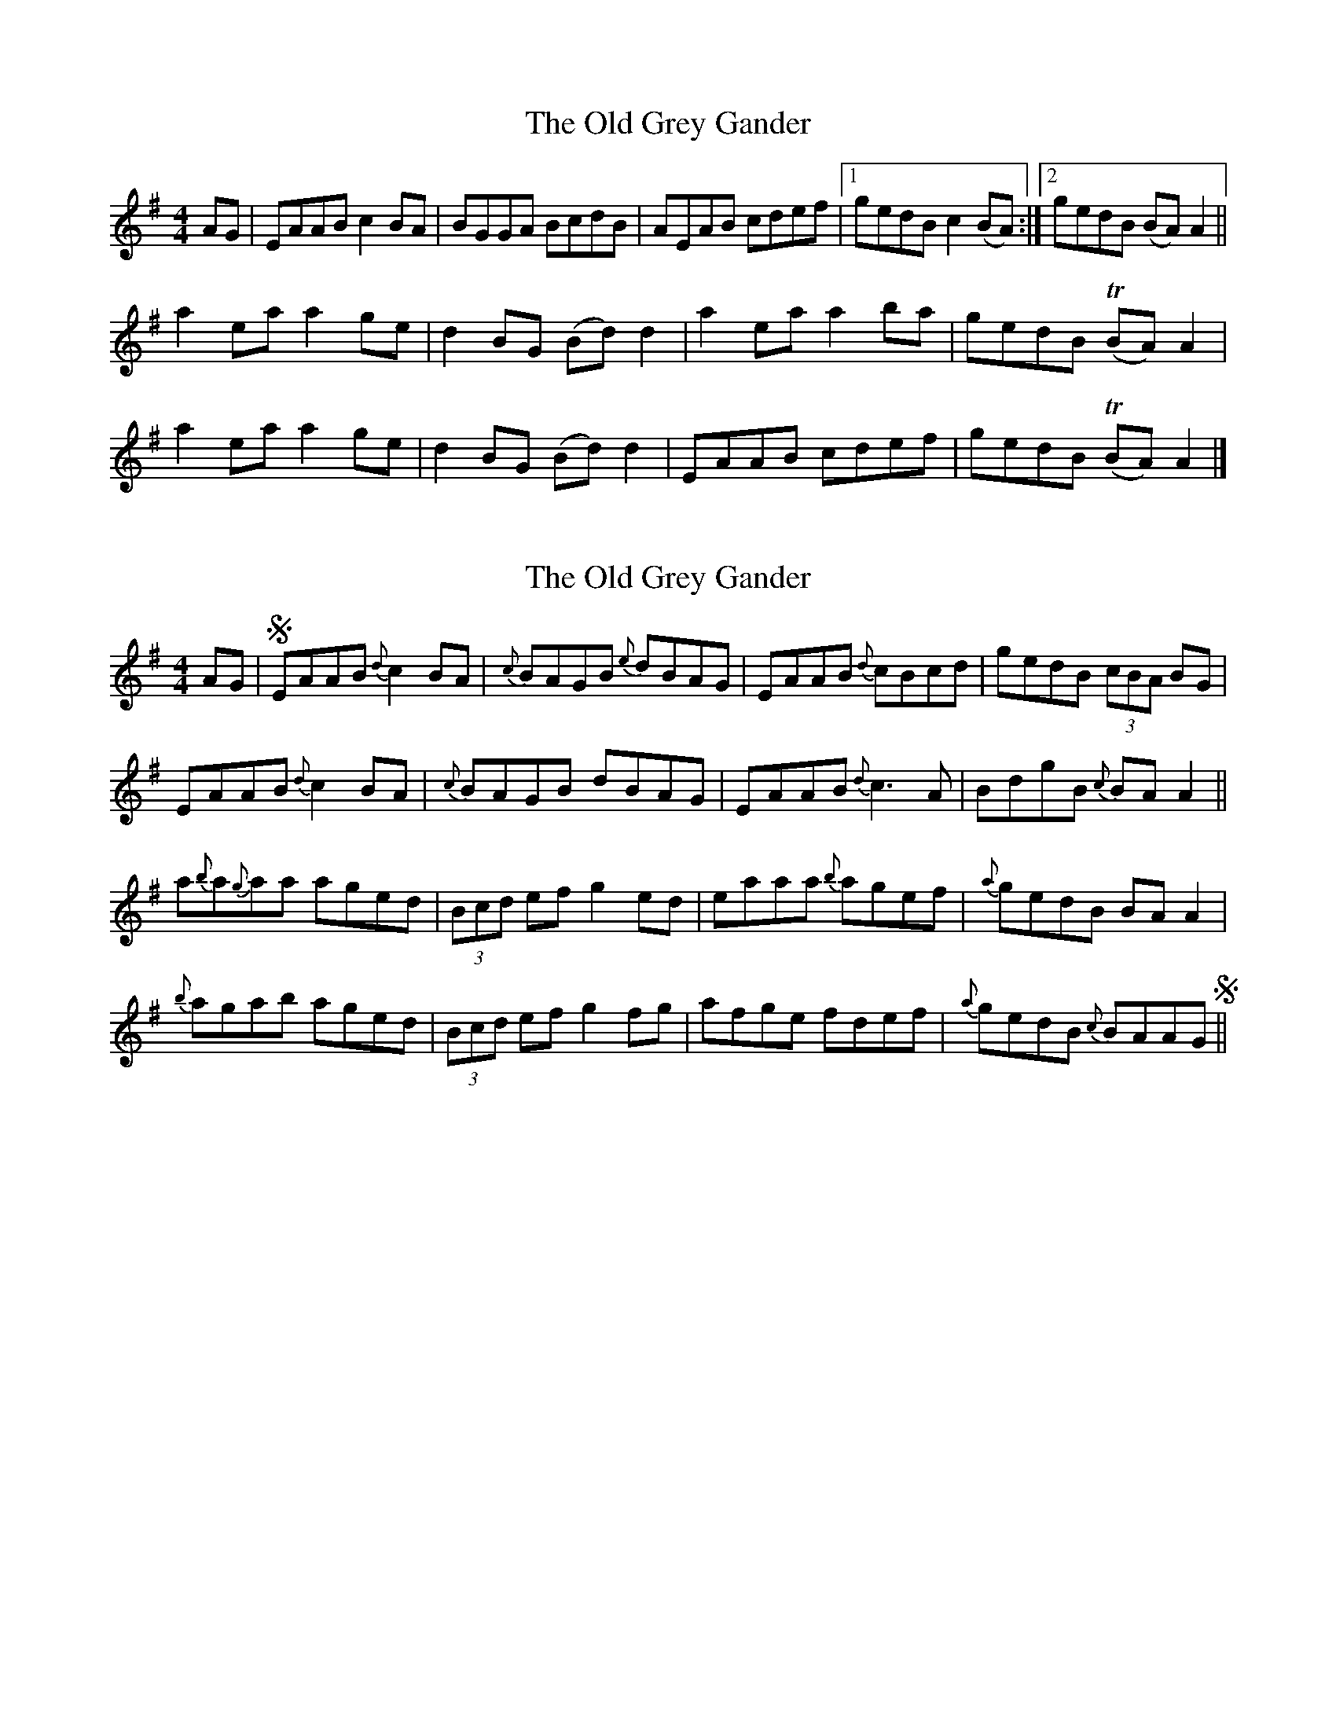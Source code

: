 X: 1
T: Old Grey Gander, The
Z: Moxhe
S: https://thesession.org/tunes/14859#setting27442
R: reel
M: 4/4
L: 1/8
K: Ador
AG|EAAB c2 BA |BGGA BcdB|AEAB cdef |1gedB c2 (BA) :|2gedB (BA) A2 ||
a2 ea a2 ge |d2 BG (Bd) d2 |a2 ea a2 ba |gedB T(BA) A2 |
a2 ea a2 ge |d2 BG (Bd) d2 |EAAB cdef |gedB T(BA) A2 |]
X: 2
T: Old Grey Gander, The
Z: Moxhe
S: https://thesession.org/tunes/14859#setting27444
R: reel
M: 4/4
L: 1/8
K: Ador
AG |!segno! EAAB {d}c2 BA |{c}BAGB {e}dBAG|EAAB {d}cBcd |gedB (3cBA BG |
EAAB {d}c2 BA |{c}BAGB dBAG |EAAB {d}c3 A |BdgB {c}BA A2 ||
a{b}a{g}aa aged |(3Bcd ef g2 ed |eaaa {b}agef|{a}gedB BA A2|
{b}agab aged |(3Bcd ef g2 fg |afge fdef |{a}gedB {c}BAAG!segno!||
